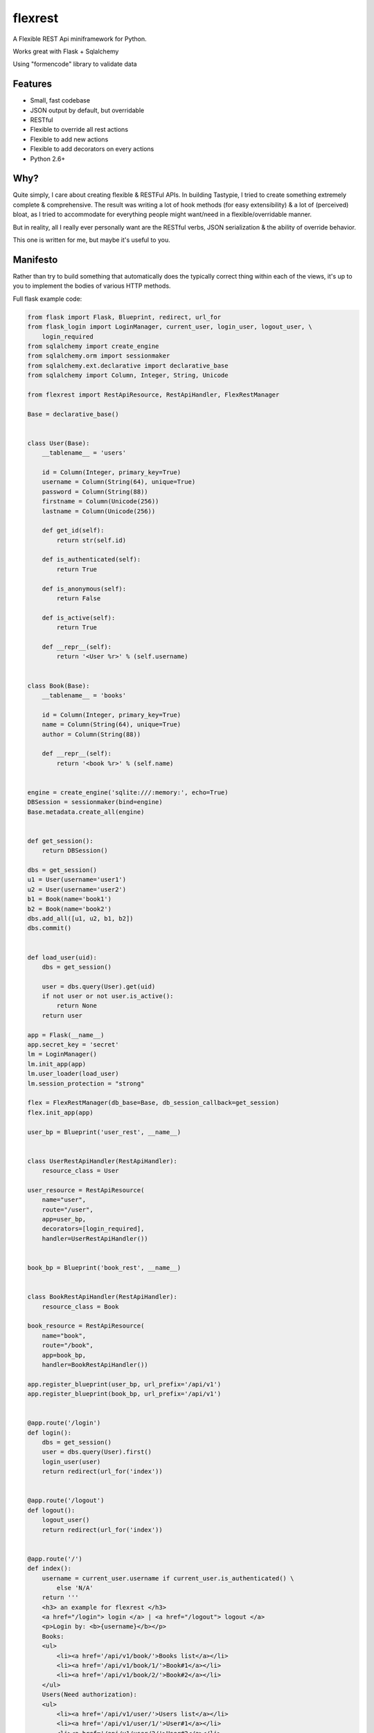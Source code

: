 ========
flexrest
========

A Flexible REST Api miniframework for Python.

Works great with Flask + Sqlalchemy

Using "formencode" library to validate data

Features
========

* Small, fast codebase
* JSON output by default, but overridable
* RESTful
* Flexible to override all rest actions
* Flexible to add new actions
* Flexible to add decorators on every actions
* Python 2.6+



Why?
====

Quite simply, I care about creating flexible & RESTFul APIs. In building
Tastypie, I tried to create something extremely complete & comprehensive.
The result was writing a lot of hook methods (for easy extensibility) & a lot
of (perceived) bloat, as I tried to accommodate for everything people might
want/need in a flexible/overridable manner.

But in reality, all I really ever personally want are the RESTful verbs, JSON
serialization & the ability of override behavior.

This one is written for me, but maybe it's useful to you.


Manifesto
=========

Rather than try to build something that automatically does the typically
correct thing within each of the views, it's up to you to implement the bodies
of various HTTP methods.

Full flask example code:

.. code:: python

    from flask import Flask, Blueprint, redirect, url_for
    from flask_login import LoginManager, current_user, login_user, logout_user, \
        login_required
    from sqlalchemy import create_engine
    from sqlalchemy.orm import sessionmaker
    from sqlalchemy.ext.declarative import declarative_base
    from sqlalchemy import Column, Integer, String, Unicode

    from flexrest import RestApiResource, RestApiHandler, FlexRestManager

    Base = declarative_base()


    class User(Base):
        __tablename__ = 'users'

        id = Column(Integer, primary_key=True)
        username = Column(String(64), unique=True)
        password = Column(String(88))
        firstname = Column(Unicode(256))
        lastname = Column(Unicode(256))

        def get_id(self):
            return str(self.id)

        def is_authenticated(self):
            return True

        def is_anonymous(self):
            return False

        def is_active(self):
            return True

        def __repr__(self):
            return '<User %r>' % (self.username)


    class Book(Base):
        __tablename__ = 'books'

        id = Column(Integer, primary_key=True)
        name = Column(String(64), unique=True)
        author = Column(String(88))

        def __repr__(self):
            return '<book %r>' % (self.name)


    engine = create_engine('sqlite:///:memory:', echo=True)
    DBSession = sessionmaker(bind=engine)
    Base.metadata.create_all(engine)


    def get_session():
        return DBSession()

    dbs = get_session()
    u1 = User(username='user1')
    u2 = User(username='user2')
    b1 = Book(name='book1')
    b2 = Book(name='book2')
    dbs.add_all([u1, u2, b1, b2])
    dbs.commit()


    def load_user(uid):
        dbs = get_session()

        user = dbs.query(User).get(uid)
        if not user or not user.is_active():
            return None
        return user

    app = Flask(__name__)
    app.secret_key = 'secret'
    lm = LoginManager()
    lm.init_app(app)
    lm.user_loader(load_user)
    lm.session_protection = "strong"

    flex = FlexRestManager(db_base=Base, db_session_callback=get_session)
    flex.init_app(app)

    user_bp = Blueprint('user_rest', __name__)


    class UserRestApiHandler(RestApiHandler):
        resource_class = User

    user_resource = RestApiResource(
        name="user",
        route="/user",
        app=user_bp,
        decorators=[login_required],
        handler=UserRestApiHandler())


    book_bp = Blueprint('book_rest', __name__)


    class BookRestApiHandler(RestApiHandler):
        resource_class = Book

    book_resource = RestApiResource(
        name="book",
        route="/book",
        app=book_bp,
        handler=BookRestApiHandler())

    app.register_blueprint(user_bp, url_prefix='/api/v1')
    app.register_blueprint(book_bp, url_prefix='/api/v1')


    @app.route('/login')
    def login():
        dbs = get_session()
        user = dbs.query(User).first()
        login_user(user)
        return redirect(url_for('index'))


    @app.route('/logout')
    def logout():
        logout_user()
        return redirect(url_for('index'))


    @app.route('/')
    def index():
        username = current_user.username if current_user.is_authenticated() \
            else 'N/A'
        return '''
        <h3> an example for flexrest </h3>
        <a href="/login"> login </a> | <a href="/logout"> logout </a>
        <p>Login by: <b>{username}</b></p>
        Books:
        <ul>
            <li><a href='/api/v1/book/'>Books list</a></li>
            <li><a href='/api/v1/book/1/'>Book#1</a></li>
            <li><a href='/api/v1/book/2/'>Book#2</a></li>
        </ul>
        Users(Need authorization):
        <ul>
            <li><a href='/api/v1/user/'>Users list</a></li>
            <li><a href='/api/v1/user/1/'>User#1</a></li>
            <li><a href='/api/v1/user/2/'>User#2</a></li>
        </ul>
        '''.format(username=username)

    if __name__ == '__main__':
        app.run(host='localhost', port=5000, debug=False)


Licence
=======

MIT

Requirements
=================
* flask
* flask-principal
* formencode
* sqlalchemy


Installation
=================

.. code:: sh

    $ git clone https://github.com/pprolancer/flexrest.git
    $ cd flexrest
    $ python setup.py install

    or

    $ pip install flexrest


